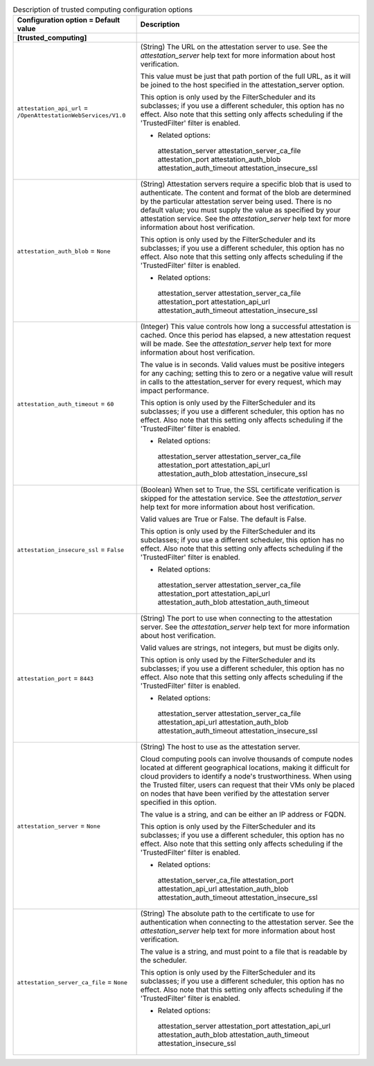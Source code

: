 ..
    Warning: Do not edit this file. It is automatically generated from the
    software project's code and your changes will be overwritten.

    The tool to generate this file lives in openstack-doc-tools repository.

    Please make any changes needed in the code, then run the
    autogenerate-config-doc tool from the openstack-doc-tools repository, or
    ask for help on the documentation mailing list, IRC channel or meeting.

.. _nova-trustedcomputing:

.. list-table:: Description of trusted computing configuration options
   :header-rows: 1
   :class: config-ref-table

   * - Configuration option = Default value
     - Description
   * - **[trusted_computing]**
     -
   * - ``attestation_api_url`` = ``/OpenAttestationWebServices/V1.0``
     - (String) The URL on the attestation server to use. See the `attestation_server` help text for more information about host verification.

       This value must be just that path portion of the full URL, as it will be joined to the host specified in the attestation_server option.

       This option is only used by the FilterScheduler and its subclasses; if you use a different scheduler, this option has no effect. Also note that this setting only affects scheduling if the 'TrustedFilter' filter is enabled.

       * Related options:

        attestation_server attestation_server_ca_file attestation_port attestation_auth_blob attestation_auth_timeout attestation_insecure_ssl
   * - ``attestation_auth_blob`` = ``None``
     - (String) Attestation servers require a specific blob that is used to authenticate. The content and format of the blob are determined by the particular attestation server being used. There is no default value; you must supply the value as specified by your attestation service. See the `attestation_server` help text for more information about host verification.

       This option is only used by the FilterScheduler and its subclasses; if you use a different scheduler, this option has no effect. Also note that this setting only affects scheduling if the 'TrustedFilter' filter is enabled.

       * Related options:

        attestation_server attestation_server_ca_file attestation_port attestation_api_url attestation_auth_timeout attestation_insecure_ssl
   * - ``attestation_auth_timeout`` = ``60``
     - (Integer) This value controls how long a successful attestation is cached. Once this period has elapsed, a new attestation request will be made. See the `attestation_server` help text for more information about host verification.

       The value is in seconds. Valid values must be positive integers for any caching; setting this to zero or a negative value will result in calls to the attestation_server for every request, which may impact performance.

       This option is only used by the FilterScheduler and its subclasses; if you use a different scheduler, this option has no effect. Also note that this setting only affects scheduling if the 'TrustedFilter' filter is enabled.

       * Related options:

        attestation_server attestation_server_ca_file attestation_port attestation_api_url attestation_auth_blob attestation_insecure_ssl
   * - ``attestation_insecure_ssl`` = ``False``
     - (Boolean) When set to True, the SSL certificate verification is skipped for the attestation service. See the `attestation_server` help text for more information about host verification.

       Valid values are True or False. The default is False.

       This option is only used by the FilterScheduler and its subclasses; if you use a different scheduler, this option has no effect. Also note that this setting only affects scheduling if the 'TrustedFilter' filter is enabled.

       * Related options:

        attestation_server attestation_server_ca_file attestation_port attestation_api_url attestation_auth_blob attestation_auth_timeout
   * - ``attestation_port`` = ``8443``
     - (String) The port to use when connecting to the attestation server. See the `attestation_server` help text for more information about host verification.

       Valid values are strings, not integers, but must be digits only.

       This option is only used by the FilterScheduler and its subclasses; if you use a different scheduler, this option has no effect. Also note that this setting only affects scheduling if the 'TrustedFilter' filter is enabled.

       * Related options:

        attestation_server attestation_server_ca_file attestation_api_url attestation_auth_blob attestation_auth_timeout attestation_insecure_ssl
   * - ``attestation_server`` = ``None``
     - (String) The host to use as the attestation server.

       Cloud computing pools can involve thousands of compute nodes located at different geographical locations, making it difficult for cloud providers to identify a node's trustworthiness. When using the Trusted filter, users can request that their VMs only be placed on nodes that have been verified by the attestation server specified in this option.

       The value is a string, and can be either an IP address or FQDN.

       This option is only used by the FilterScheduler and its subclasses; if you use a different scheduler, this option has no effect. Also note that this setting only affects scheduling if the 'TrustedFilter' filter is enabled.

       * Related options:

        attestation_server_ca_file attestation_port attestation_api_url attestation_auth_blob attestation_auth_timeout attestation_insecure_ssl
   * - ``attestation_server_ca_file`` = ``None``
     - (String) The absolute path to the certificate to use for authentication when connecting to the attestation server. See the `attestation_server` help text for more information about host verification.

       The value is a string, and must point to a file that is readable by the scheduler.

       This option is only used by the FilterScheduler and its subclasses; if you use a different scheduler, this option has no effect. Also note that this setting only affects scheduling if the 'TrustedFilter' filter is enabled.

       * Related options:

        attestation_server attestation_port attestation_api_url attestation_auth_blob attestation_auth_timeout attestation_insecure_ssl
